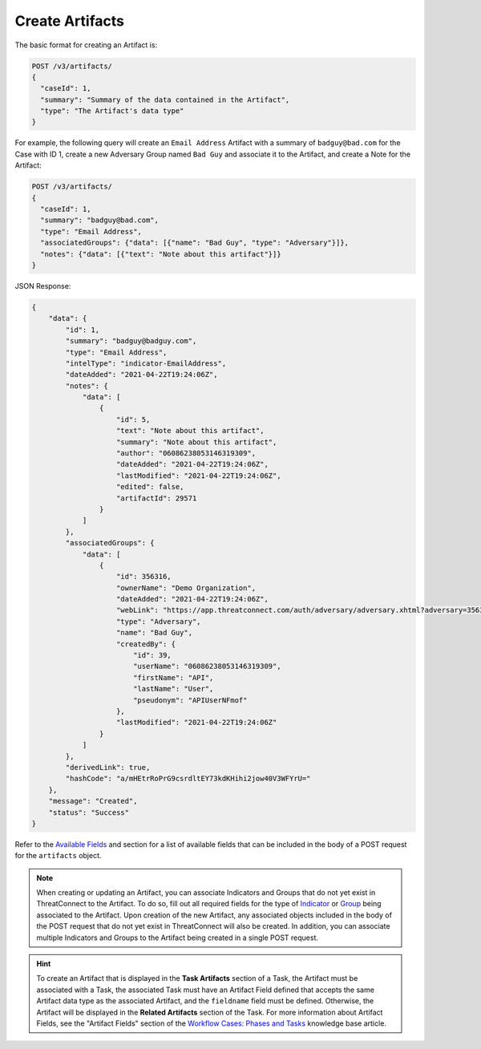 Create Artifacts
----------------

The basic format for creating an Artifact is:

.. code::

    POST /v3/artifacts/
    {
      "caseId": 1,
      "summary": "Summary of the data contained in the Artifact",
      "type": "The Artifact's data type"
    }

For example, the following query will create an ``Email Address`` Artifact with a summary of ``badguy@bad.com`` for the Case with ID 1, create a new Adversary Group named ``Bad Guy`` and associate it to the Artifact, and create a Note for the Artifact:

.. code::

    POST /v3/artifacts/
    {
      "caseId": 1,
      "summary": "badguy@bad.com",
      "type": "Email Address",
      "associatedGroups": {"data": [{"name": "Bad Guy", "type": "Adversary"}]}, 
      "notes": {"data": [{"text": "Note about this artifact"}]}
    }

JSON Response:

.. code:: json

    {
        "data": {
            "id": 1,
            "summary": "badguy@badguy.com",
            "type": "Email Address",
            "intelType": "indicator-EmailAddress",
            "dateAdded": "2021-04-22T19:24:06Z",
            "notes": {
                "data": [
                    {
                        "id": 5,
                        "text": "Note about this artifact",
                        "summary": "Note about this artifact",
                        "author": "06086238053146319309",
                        "dateAdded": "2021-04-22T19:24:06Z",
                        "lastModified": "2021-04-22T19:24:06Z",
                        "edited": false,
                        "artifactId": 29571
                    }
                ]
            },
            "associatedGroups": {
                "data": [
                    {
                        "id": 356316,
                        "ownerName": "Demo Organization",
                        "dateAdded": "2021-04-22T19:24:06Z",
                        "webLink": "https://app.threatconnect.com/auth/adversary/adversary.xhtml?adversary=356316",
                        "type": "Adversary",
                        "name": "Bad Guy",
                        "createdBy": {
                            "id": 39,
                            "userName": "06086238053146319309",
                            "firstName": "API",
                            "lastName": "User",
                            "pseudonym": "APIUserNFmof"
                        },
                        "lastModified": "2021-04-22T19:24:06Z"
                    }
                ]
            },
            "derivedLink": true,
            "hashCode": "a/mHEtrRoPrG9csrdltEY73kdKHihi2jow40V3WFYrU="
        },
        "message": "Created",
        "status": "Success"
    }

Refer to the `Available Fields <#available-fields>`_ and section for a list of available fields that can be included in the body of a POST request for the ``artifacts`` object.

.. note::
    When creating or updating an Artifact, you can associate Indicators and Groups that do not yet exist in ThreatConnect to the Artifact. To do so, fill out all required fields for the type of `Indicator <https://docs.threatconnect.com/en/latest/rest_api/v3/indicators/indicators.html>`_ or `Group <https://docs.threatconnect.com/en/latest/rest_api/v3/groups/groups.html>`_ being associated to the Artifact. Upon creation of the new Artifact, any associated objects included in the body of the POST request that do not yet exist in ThreatConnect will also be created. In addition, you can associate multiple Indicators and Groups to the Artifact being created in a single POST request.

.. hint::
    To create an Artifact that is displayed in the **Task Artifacts** section of a Task, the Artifact must be associated with a Task, the associated Task must have an Artifact Field defined that accepts the same Artifact data type as the associated Artifact, and the ``fieldname`` field must be defined. Otherwise, the Artifact will be displayed in the **Related Artifacts** section of the Task. For more information about Artifact Fields, see the "Artifact Fields" section of the `Workflow Cases: Phases and Tasks <https://training.threatconnect.com/learn/article/workflow-cases-phases-and-tasks-kb-article>`_ knowledge base article.